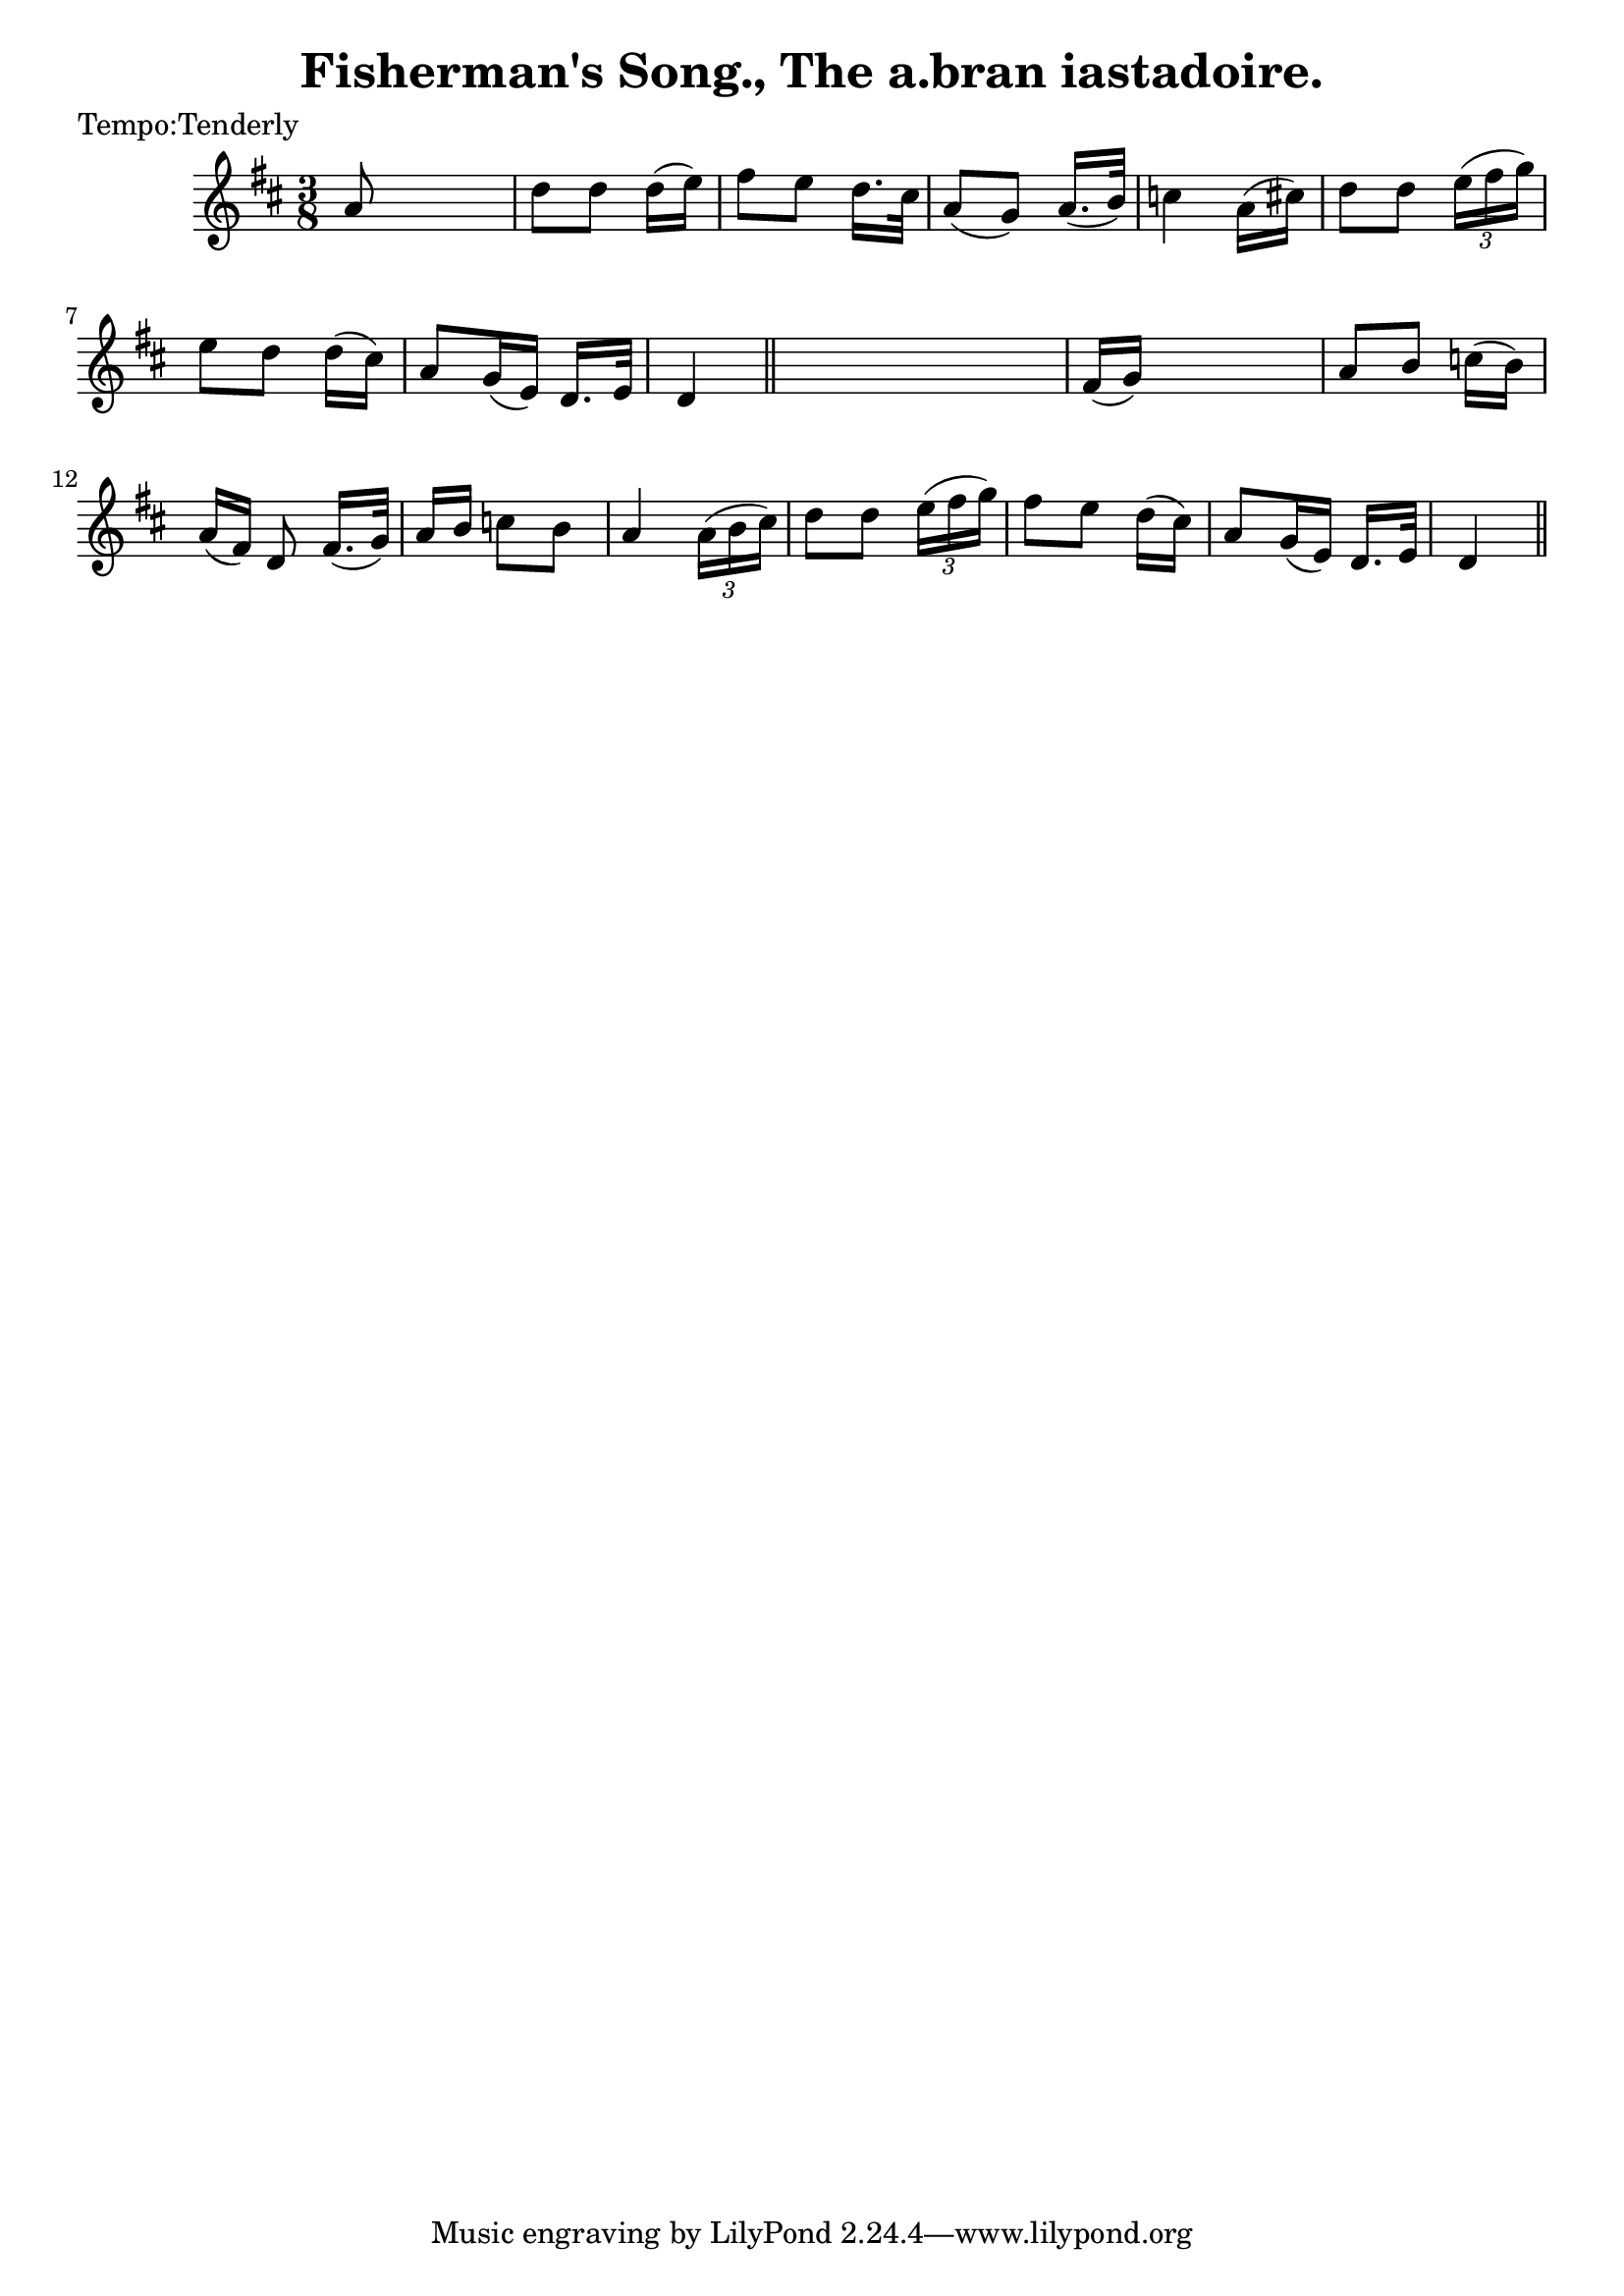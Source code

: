 
\version "2.16.2"
% automatically converted by musicxml2ly from xml/0604_2.xml

%% additional definitions required by the score:
\language "english"


\header {
    poet = "Tempo:Tenderly"
    encoder = "abc2xml version 63"
    encodingdate = "2015-01-25"
    title = "Fisherman's Song., The
a.bran iastadoire."
    }

\layout {
    \context { \Score
        autoBeaming = ##f
        }
    }
PartPOneVoiceOne =  \relative a' {
    \key d \major \time 3/8 | % 1
     a8 s4 | % 2
    d8 [ d8 ] d16 ( [ e16 ) ] | % 3
    fs8 [ e8 ] d16. [ cs32 ] | % 4
    a8 ( [ g8 ) ] a16. ( [ b32 ) ] | % 5
    c4 a16 ( [ cs16 ) ] | % 6
    d8 [ d8 ] \times 2/3 {
        e16 ( [ fs16 g16 ) ] }
    | % 7
    e8 [ d8 ] d16 ( [ cs16 ) ] | % 8
    a8 [ g16 ( e16 ) ] d16. [ e32 ] | % 9
    d4 \bar "||"
    s8 | \barNumberCheck #10
    fs16 ( [ g16 ) ] s4 | % 11
    a8 [ b8 ] c16 ( [ b16 ) ] | % 12
    a16 ( [ fs16 ) ] d8 fs16. ( [ g32 ) ] | % 13
    a16 [ b16 ] c8 [ b8 ] | % 14
    a4 \times 2/3 {
        a16 ( [ b16 cs16 ) ] }
    | % 15
    d8 [ d8 ] \times 2/3 {
        e16 ( [ fs16 g16 ) ] }
    | % 16
    fs8 [ e8 ] d16 ( [ cs16 ) ] | % 17
    a8 [ g16 ( e16 ) ] d16. [ e32 ] | % 18
    d4 \bar "||"
    }


% The score definition
\score {
    <<
        \new Staff <<
            \context Staff << 
                \context Voice = "PartPOneVoiceOne" { \PartPOneVoiceOne }
                >>
            >>
        
        >>
    \layout {}
    % To create MIDI output, uncomment the following line:
    %  \midi {}
    }

